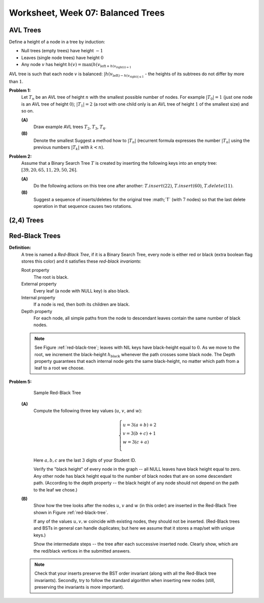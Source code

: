 Worksheet, Week 07: Balanced Trees
=================================


AVL Trees
-----------------------------------------

Define a height of a node in a tree by induction: 

* Null trees (empty trees) have height :math:`-1`
* Leaves (single node trees) have height :math:`0`
* Any node :math:`v` has height :math:`h(v) = \max(h(v_{\text{left} + h(v_{\text{right})))+1`

AVL tree is such that each node :math:`v` 
is balanced: :math:`|h(v_{\text{left}) - h(v_{\text{right})| \leq 1` - the heights of its subtrees
do not differ by more than :math:`1`. 


**Problem 1:**
  Let :math:`T_n` be an AVL tree of height :math:`n` with the
  smallest possible number of nodes. For example :math:`|T_0| = 1`
  (just one node is an AVL tree of height :math:`0`); :math:`|T_1| = 2`
  (a root with one child only is an AVL tree of height :math:`1` of the smallest size) and so on.

  **(A)**
    Draw example AVL trees :math:`T_2`, :math:`T_3`, :math:`T_4`.

  **(B)**
    Denote the smallest 
    Suggest a method how to  :math:`|T_n|`
    (recurrent formula expresses the number :math:`|T_n|` using
    the previous numbers :math:`|T_k|` with :math:`k < n`).




.. many rotations: https://cs.stackexchange.com/questions/97975/how-many-rotations-after-avl-insertion-and-deletion
.. https://stackoverflow.com/questions/13367981/what-is-the-minimum-sized-avl-tree-where-a-deletion-causes-2-rotations


**Problem 2:**
  Assume that a Binary Search Tree :math:`T` is created by inserting the following keys into an empty tree: 
  :math:`[39, 20, 65, 11, 29, 50, 26]`. 

  **(A)**
    Do the following actions on this tree one after another: 
    :math:`T.insert(22)`, :math:`T.insert(60)`, :math:`T.delete(11)`. 

  **(B)**
    Suggest a sequence of inserts/deletes for the original tree :math;`T` (with :math:`7` nodes) so that 
    the last delete operation in that sequence causes two rotations. 
  


(2,4) Trees
----------------------------







Red-Black Trees
-----------------------------

**Definition:**
  A tree is named a *Red-Black Tree*, if it is a Binary Search Tree,
  every node is either red or black (extra boolean flag stores this color) and
  it satisfies these *red-black invariants*:

  Root property
    The root is black.

  External property
    Every leaf (a node with NULL key) is also black.

  Internal property
    If a node is red, then both its children are black.

  Depth property
    For each node, all simple paths from the node to descendant leaves contain the
    same number of black nodes.


  .. note::
    See Figure :ref:`red-black-tree`; leaves with NIL keys have
    black-height equal to :math:`0`. As we move to the root, we increment
    the black-height :math:`h_\text{black}` whenever the path crosses some black node.
    The Depth property guarantees that each internal node gets the same black-height, no matter
    which path from a leaf to a root we choose.



**Problem 5:**

  .. _red-black-tree:
  .. figure:: figs-search-trees/red-black-tree.png
     :width: 5in

     Sample Red-Black Tree


  **(A)**
    Compute the following three key values (:math:`u`, :math:`v`, and :math:`w`):

    .. math::

      \left\{ \begin{array}{l}
      u = 3(a+b)+2\\
      v = 3(b+c)+1\\
      w = 3(c+a)\\
      \end{array} \right.

    Here :math:`a,b,c` are the last :math:`3` digits of your Student ID.

    Verify the "black height" of every node in the graph -- all NULL leaves have black height equal to zero.
    Any other node has black height equal to the number of black nodes that are on some descendant path.
    (According to the depth property -- the black height of any node should not depend on the path to the leaf
    we chose.)


  **(B)**
    Show how the tree looks after the nodes :math:`u`, :math:`v` and :math:`w` (in this order)
    are inserted in the Red-Black Tree shown in Figure :ref:`red-black-tree`.

    If any of the values :math:`u,v,w` coincide with existing nodes, they
    should not be inserted. (Red-Black trees and BSTs in general can handle duplicates; but here
    we assume that it stores a map/set with unique keys.)

    Show the intermediate steps -- the tree after each successive inserted node.
    Clearly show, which are the red/black vertices in the submitted answers.


  .. note::

    Check that your inserts preserve the BST order invariant (along with all the Red-Black
    tree invariants). Secondly, try to follow the standard algorithm when inserting new nodes
    (still, preserving the invariants is more important).











